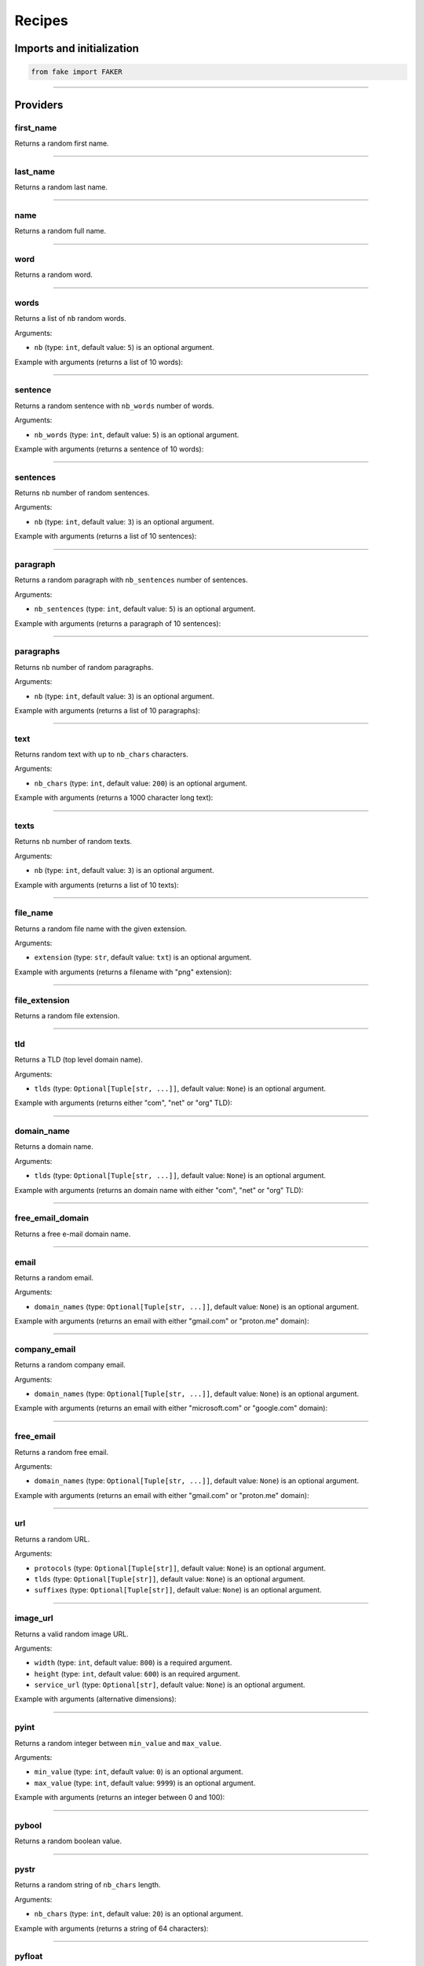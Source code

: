 Recipes
=======
.. _isbn-checker: https://isbn-checker.netlify.app/
.. _iban-calculator: https://www.ibancalculator.com/iban_validieren.html

Imports and initialization
--------------------------

.. code-block:: python
    :name: test_init

    from fake import FAKER

----

Providers
---------
first_name
~~~~~~~~~~

Returns a random first name.

.. container:: jsphinx-toggle-emphasis

    .. code-block:: python
        :name: test_first_name
        :emphasize-lines: 3

        from fake import FAKER

        FAKER.first_name()

----

last_name
~~~~~~~~~

Returns a random last name.

.. container:: jsphinx-toggle-emphasis

    .. code-block:: python
        :name: test_last_name
        :emphasize-lines: 3

        from fake import FAKER

        FAKER.last_name()

----

name
~~~~

Returns a random full name.

.. container:: jsphinx-toggle-emphasis

    .. code-block:: python
        :name: test_name
        :emphasize-lines: 3

        from fake import FAKER

        FAKER.name()

----

word
~~~~

Returns a random word.

.. container:: jsphinx-toggle-emphasis

    .. code-block:: python
        :name: test_word
        :emphasize-lines: 3

        from fake import FAKER

        FAKER.word()

----

words
~~~~~

Returns a list of ``nb`` random words.

.. container:: jsphinx-toggle-emphasis

    .. code-block:: python
        :name: test_words
        :emphasize-lines: 3

        from fake import FAKER

        FAKER.words()

Arguments:

- ``nb`` (type: ``int``, default value: ``5``) is an optional argument.

Example with arguments (returns a list of 10 words):

.. container:: jsphinx-toggle-emphasis

    .. code-block:: python
        :name: test_words_nb_10
        :emphasize-lines: 3

        from fake import FAKER

        FAKER.words(nb=10)

----

sentence
~~~~~~~~

Returns a random sentence with ``nb_words`` number of words.

.. container:: jsphinx-toggle-emphasis

    .. code-block:: python
        :name: test_sentence
        :emphasize-lines: 3

        from fake import FAKER

        FAKER.sentence()

Arguments:

- ``nb_words`` (type: ``int``, default value: ``5``) is an optional argument.

Example with arguments (returns a sentence of 10 words):

.. container:: jsphinx-toggle-emphasis

    .. code-block:: python
        :name: test_sentence_nb_words_10
        :emphasize-lines: 3

        from fake import FAKER

        FAKER.sentence(nb_words=10)

----

sentences
~~~~~~~~~

Returns ``nb`` number of random sentences.

.. container:: jsphinx-toggle-emphasis

    .. code-block:: python
        :name: test_sentences
        :emphasize-lines: 3

        from fake import FAKER

        FAKER.sentences()

Arguments:

- ``nb`` (type: ``int``, default value: ``3``) is an optional argument.

Example with arguments (returns a list of 10 sentences):

.. container:: jsphinx-toggle-emphasis

    .. code-block:: python
        :name: test_sentences_nb_10
        :emphasize-lines: 3

        from fake import FAKER

        FAKER.sentences(nb=10)

----

paragraph
~~~~~~~~~

Returns a random paragraph with ``nb_sentences`` number of sentences.

.. container:: jsphinx-toggle-emphasis

    .. code-block:: python
        :name: test_paragraph
        :emphasize-lines: 3

        from fake import FAKER

        FAKER.paragraph()

Arguments:

- ``nb_sentences`` (type: ``int``, default value: ``5``) is an optional
  argument.

Example with arguments (returns a paragraph of 10 sentences):

.. container:: jsphinx-toggle-emphasis

    .. code-block:: python
        :name: test_paragraph_nb_sentences_10
        :emphasize-lines: 3

        from fake import FAKER

        FAKER.paragraph(nb_sentences=10)

----

paragraphs
~~~~~~~~~~

Returns ``nb`` number of random paragraphs.

.. container:: jsphinx-toggle-emphasis

    .. code-block:: python
        :name: test_paragraphs
        :emphasize-lines: 3

        from fake import FAKER

        FAKER.paragraphs()

Arguments:

- ``nb`` (type: ``int``, default value: ``3``) is an optional argument.

Example with arguments (returns a list of 10 paragraphs):

.. container:: jsphinx-toggle-emphasis

    .. code-block:: python
        :name: test_paragraphs_nb_10
        :emphasize-lines: 3

        from fake import FAKER

        FAKER.paragraphs(nb=10)

----

text
~~~~

Returns random text with up to ``nb_chars`` characters.

.. container:: jsphinx-toggle-emphasis

    .. code-block:: python
        :name: test_text
        :emphasize-lines: 3

        from fake import FAKER

        FAKER.text()

Arguments:

- ``nb_chars`` (type: ``int``, default value: ``200``) is an optional argument.

Example with arguments (returns a 1000 character long text):

.. container:: jsphinx-toggle-emphasis

    .. code-block:: python
        :name: test_text_nb_chars_1000
        :emphasize-lines: 3

        from fake import FAKER

        FAKER.text(nb_chars=1_000)

----

texts
~~~~~

Returns ``nb`` number of random texts.

.. container:: jsphinx-toggle-emphasis

    .. code-block:: python
        :name: test_texts
        :emphasize-lines: 3

        from fake import FAKER

        FAKER.texts()

Arguments:

- ``nb`` (type: ``int``, default value: ``3``) is an optional argument.

Example with arguments (returns a list of 10 texts):

.. container:: jsphinx-toggle-emphasis

    .. code-block:: python
        :name: test_texts_nb_10
        :emphasize-lines: 3

        from fake import FAKER

        FAKER.texts(nb=10)

----

file_name
~~~~~~~~~

Returns a random file name with the given extension.

.. container:: jsphinx-toggle-emphasis

    .. code-block:: python
        :name: test_file_name
        :emphasize-lines: 3

        from fake import FAKER

        FAKER.file_name()

Arguments:

- ``extension`` (type: ``str``, default value: ``txt``) is an optional
  argument.

Example with arguments (returns a filename with "png" extension):

.. container:: jsphinx-toggle-emphasis

    .. code-block:: python
        :name: test_file_name_extension_png
        :emphasize-lines: 3

        from fake import FAKER

        FAKER.file_name(extension="png")

----

file_extension
~~~~~~~~~~~~~~

Returns a random file extension.

.. container:: jsphinx-toggle-emphasis

    .. code-block:: python
        :name: test_file_extension
        :emphasize-lines: 3

        from fake import FAKER

        FAKER.file_extension()

----

tld
~~~~~

Returns a TLD (top level domain name).

.. container:: jsphinx-toggle-emphasis

    .. code-block:: python
        :name: test_tld
        :emphasize-lines: 3

        from fake import FAKER

        FAKER.tld()

Arguments:

- ``tlds`` (type: ``Optional[Tuple[str, ...]]``, default value: ``None``) is
  an optional argument.

Example with arguments (returns either "com", "net" or "org" TLD):

.. container:: jsphinx-toggle-emphasis

    .. code-block:: python
        :name: test_tld_tlds_com_net_org
        :emphasize-lines: 3

        from fake import FAKER

        FAKER.tld(tlds=("com", "net", "org"))

----

domain_name
~~~~~~~~~~~

Returns a domain name.

.. container:: jsphinx-toggle-emphasis

    .. code-block:: python
        :name: test_domain_name
        :emphasize-lines: 3

        from fake import FAKER

        FAKER.domain_name()

Arguments:

- ``tlds`` (type: ``Optional[Tuple[str, ...]]``, default value: ``None``) is
  an optional argument.

Example with arguments (returns an domain name with either "com", "net" or
"org" TLD):

.. container:: jsphinx-toggle-emphasis

    .. code-block:: python
        :name: test_domain_name_tlds_com_net_org
        :emphasize-lines: 3

        from fake import FAKER

        FAKER.domain_name(tlds=("com", "net", "org"))

----

free_email_domain
~~~~~~~~~~~~~~~~~

Returns a free e-mail domain name.

.. container:: jsphinx-toggle-emphasis

    .. code-block:: python
        :name: test_free_email_domain
        :emphasize-lines: 3

        from fake import FAKER

        FAKER.free_email_domain()

----

email
~~~~~

Returns a random email.

.. container:: jsphinx-toggle-emphasis

    .. code-block:: python
        :name: test_email
        :emphasize-lines: 3

        from fake import FAKER

        FAKER.email()

Arguments:

- ``domain_names`` (type: ``Optional[Tuple[str, ...]]``, default
  value: ``None``) is an optional argument.

Example with arguments (returns an email with either "gmail.com"
or "proton.me" domain):

.. container:: jsphinx-toggle-emphasis

    .. code-block:: python
        :name: test_email_domain_gmail_proton
        :emphasize-lines: 3

        from fake import FAKER

        FAKER.email(domain_names=("gmail.com", "proton.me"))

----

company_email
~~~~~~~~~~~~~

Returns a random company email.

.. container:: jsphinx-toggle-emphasis

    .. code-block:: python
        :name: test_company_email
        :emphasize-lines: 3

        from fake import FAKER

        FAKER.company_email()

Arguments:

- ``domain_names`` (type: ``Optional[Tuple[str, ...]]``, default
  value: ``None``) is an optional argument.

Example with arguments (returns an email with either "microsoft.com"
or "google.com" domain):

.. container:: jsphinx-toggle-emphasis

    .. code-block:: python
        :name: test_company_email_domain_microsoft_google
        :emphasize-lines: 3

        from fake import FAKER

        FAKER.email(domain_names=("microsoft.com", "google.com"))

----

free_email
~~~~~~~~~~

Returns a random free email.

.. container:: jsphinx-toggle-emphasis

    .. code-block:: python
        :name: test_free_email
        :emphasize-lines: 3

        from fake import FAKER

        FAKER.free_email()

Arguments:

- ``domain_names`` (type: ``Optional[Tuple[str, ...]]``, default
  value: ``None``) is an optional argument.

Example with arguments (returns an email with either "gmail.com"
or "proton.me" domain):

.. container:: jsphinx-toggle-emphasis

    .. code-block:: python
        :name: test_free_email_domain_gmail_proton
        :emphasize-lines: 3

        from fake import FAKER

        FAKER.email(domain_names=("gmail.com", "proton.me"))

----

url
~~~

Returns a random URL.

.. container:: jsphinx-toggle-emphasis

    .. code-block:: python
        :name: test_url
        :emphasize-lines: 3

        from fake import FAKER

        FAKER.url()

Arguments:

- ``protocols`` (type: ``Optional[Tuple[str]]``, default value: ``None``) is
  an optional argument.
- ``tlds`` (type: ``Optional[Tuple[str]]``, default value: ``None``) is
  an optional argument.
- ``suffixes`` (type: ``Optional[Tuple[str]]``, default value: ``None``) is
  an optional argument.

----

image_url
~~~~~~~~~

Returns a valid random image URL.

.. container:: jsphinx-toggle-emphasis

    .. code-block:: python
        :name: test_image_url
        :emphasize-lines: 3

        from fake import FAKER

        FAKER.image_url()

Arguments:

- ``width`` (type: ``int``, default value: ``800``) is
  a required argument.
- ``height`` (type: ``int``, default value: ``600``) is
  an required argument.
- ``service_url`` (type: ``Optional[str]``, default value: ``None``) is
  an optional argument.

Example with arguments (alternative dimensions):

.. container:: jsphinx-toggle-emphasis

    .. code-block:: python
        :name: test_image_url_width_640_height_480
        :emphasize-lines: 3

        from fake import FAKER

        FAKER.image_url(width=640, height=480)

----

pyint
~~~~~

Returns a random integer between ``min_value`` and ``max_value``.

.. container:: jsphinx-toggle-emphasis

    .. code-block:: python
        :name: test_pyint
        :emphasize-lines: 3

        from fake import FAKER

        FAKER.pyint()

Arguments:

- ``min_value`` (type: ``int``, default value: ``0``) is an optional argument.
- ``max_value`` (type: ``int``, default value: ``9999``) is an optional
  argument.

Example with arguments (returns an integer between 0 and 100):

.. container:: jsphinx-toggle-emphasis

    .. code-block:: python
        :name: test_pyint_min_value_0_max_value_100
        :emphasize-lines: 3

        from fake import FAKER

        FAKER.pyint(min_value=0, max_value=100)

----

pybool
~~~~~~

Returns a random boolean value.

.. container:: jsphinx-toggle-emphasis

    .. code-block:: python
        :name: test_pybool
        :emphasize-lines: 3

        from fake import FAKER

        FAKER.pybool()

----

pystr
~~~~~

Returns a random string of ``nb_chars`` length.

.. container:: jsphinx-toggle-emphasis

    .. code-block:: python
        :name: test_pystr
        :emphasize-lines: 3

        from fake import FAKER

        FAKER.pystr()

Arguments:

- ``nb_chars`` (type: ``int``, default value: ``20``) is an optional argument.

Example with arguments (returns a string of 64 characters):

.. container:: jsphinx-toggle-emphasis

    .. code-block:: python
        :name: test_pystr_nb_chars_64
        :emphasize-lines: 3

        from fake import FAKER

        FAKER.pystr(nb_chars=64)

----

pyfloat
~~~~~~~

Returns a random float between ``min_value`` and ``max_value``.

.. container:: jsphinx-toggle-emphasis

    .. code-block:: python
        :name: test_pyfloat
        :emphasize-lines: 3

        from fake import FAKER

        FAKER.pyfloat()

Arguments:

- ``min_value`` (type: ``float``, default value: ``0.0``) is an optional
  argument.
- ``max_value`` (type: ``float``, default value: ``10.00``) is an optional
  argument.

Example with arguments (returns a float between 0 and 100):

.. container:: jsphinx-toggle-emphasis

    .. code-block:: python
        :name: test_pyfloat_min_value_0_max_value_100
        :emphasize-lines: 3

        from fake import FAKER

        FAKER.pyfloat(min_value=0.0, max_value=100.0)

----

pydecimal
~~~~~~~~~

Returns a random decimal, according to given ``left_digits`` and
``right_digits``.

.. container:: jsphinx-toggle-emphasis

    .. code-block:: python
        :name: test_pydecimal
        :emphasize-lines: 3

        from fake import FAKER

        FAKER.pydecimal()

Arguments:

- ``left_digits`` (type: ``int``, default value: ``5``) is an optional
  argument.
- ``right_digits`` (type: ``int``, default value: ``2``) is an optional
  argument.
- ``positive`` (type: ``bool``, default value: ``True``) is an optional
  argument.

Example with arguments:

.. container:: jsphinx-toggle-emphasis

    .. code-block:: python
        :name: test_pydecimal_left_digits_1_right_digits_4_positive_false
        :emphasize-lines: 3

        from fake import FAKER

        FAKER.pydecimal(left_digits=1, right_digits=4, positive=False)

----

ipv4
~~~~

Returns a random IPv4 address.

.. container:: jsphinx-toggle-emphasis

    .. code-block:: python
        :name: test_ipv4
        :emphasize-lines: 3

        from fake import FAKER

        FAKER.ipv4()

----

date
~~~~

Generates a random date.

.. container:: jsphinx-toggle-emphasis

    .. code-block:: python
        :name: test_date
        :emphasize-lines: 3

        from fake import FAKER

        FAKER.date()

Arguments:

- ``start_date`` (type: ``str``, default value: ``-7d``) is a optional
  argument.
- ``end_date`` (type: ``str``, default value: ``+0d``) is an optional
  argument.

Example with arguments, generate a random date between given ``start_date``
and ``end_date``:

.. container:: jsphinx-toggle-emphasis

    .. code-block:: python
        :name: test_date_start_date_end_date
        :emphasize-lines: 3

        from fake import FAKER

        FAKER.date(start_date="-1d", end_date="+1d")

----

date_time
~~~~~~~~~

Generates a random datetime.

.. container:: jsphinx-toggle-emphasis

    .. code-block:: python
        :name: test_date_time
        :emphasize-lines: 3

        from fake import FAKER

        FAKER.date_time()

Arguments:

- ``start_date`` (type: ``str``, default value: ``-7d``) is an optional
  argument.
- ``end_date`` (type: ``str``, default value: ``+0d``) is an optional
  argument.

Example with arguments, generate a random date between given ``start_date``
and ``end_date``:

.. container:: jsphinx-toggle-emphasis

    .. code-block:: python
        :name: test_date_time_start_date_end_date
        :emphasize-lines: 3

        from fake import FAKER

        FAKER.date_time(start_date="-1d", end_date="+1d")

----

pdf
~~~

Generates a content (``bytes``) of a PDF document.

.. container:: jsphinx-toggle-emphasis

    .. code-block:: python
        :name: test_pdf
        :emphasize-lines: 3

        from fake import FAKER

        FAKER.pdf()

Arguments:

- ``nb_pages`` (type: ``int``, default value: ``1``) is an optional argument.
- ``texts`` (type: ``list[str]``, default value: ``None``) is an optional
  argument.
- ``generator``
  (type: ``Union[Type[TextPdfGenerator], Type[GraphicPdfGenerator]]``,
  default value: ``GraphicPdfGenerator``) is an optional argument.
- ``metadata`` (type: ``MetaData``, default value: ``None``) is an optional
  argument.

.. note::

    ``texts`` is valid only in case ``TextPdfGenerator`` is used.

.. note::

    Either ``nb_pages`` or ``texts`` shall be provided. ``nb_pages`` is by
    default set to ``1``, but if ``texts`` is given, the value of ``nb_pages``
    is adjusted accordingly.

Examples with arguments.

Generate a content (``bytes``) of a PDF document of 100 pages with random
graphics:

.. container:: jsphinx-toggle-emphasis

    .. code-block:: python
        :name: test_pdf_nb_pages_100
        :emphasize-lines: 3

        from fake import FAKER

        FAKER.pdf(nb_pages=100)

Generate a content (``bytes``) of a PDF document of 100 pages with random
texts:

.. container:: jsphinx-toggle-emphasis

    .. code-block:: python
        :name: test_pdf_nb_pages_100_generator_text
        :emphasize-lines: 2-

        from fake import FAKER
        from fake import TextPdfGenerator

        FAKER.pdf(nb_pages=100, generator=TextPdfGenerator)

If you want to get insights of the content used to generate the PDF (texts),
pass the ``metadata`` argument.

.. container:: jsphinx-toggle-emphasis

    .. code-block:: python
        :name: test_nb_pages_100_generator_text_metadata
        :emphasize-lines: 2-

        from fake import FAKER
        from fake import MetaData, TextPdfGenerator

        metadata = MetaData()
        FAKER.pdf(nb_pages=100, generator=TextPdfGenerator, metadata=metadata)

        print(metadata.content)  # Inspect ``metadata``

----

image
~~~~~

Generates a content (``bytes``) of a image of the specified format and colour.

.. container:: jsphinx-toggle-emphasis

    .. code-block:: python
        :name: test_image
        :emphasize-lines: 3

        from fake import FAKER

        FAKER.image()  # Supported formats are `png`, `svg`, `bmp` and `gif`

Arguments:

- ``image_format`` (type: ``str``, default value: ``png``) is an optional
  argument.
- ``size`` (type: ``Tuple[int, int]``, default value: ``(100, 100)``) is an
  optional argument.
- ``color`` (type: ``Tuple[int, int, int]``, default value: ``(0, 0, 255)``)
  is an optional argument.

Example with arguments.

.. container:: jsphinx-toggle-emphasis

    .. code-block:: python
        :name: test_image_image_format_svg
        :emphasize-lines: 3-

        from fake import FAKER

        FAKER.image(
            image_format="svg",  # SVG format
            size=(640, 480),  # 640px width, 480px height
            color=(0, 0, 0),  # Fill rectangle with black
        )

----

docx
~~~~

Generates a content (``bytes``) of a DOCX document.

.. container:: jsphinx-toggle-emphasis

    .. code-block:: python
        :name: test_docx
        :emphasize-lines: 3

        from fake import FAKER

        FAKER.docx()

Arguments:

- ``nb_pages`` (type: ``int``, default value: ``1``) is an optional argument.
- ``texts`` (type: ``list[str]``, default value: ``None``) is an optional
  argument.

.. note::

    Either ``nb_pages`` or ``texts`` shall be provided. ``nb_pages`` is by
    default set to ``1``, but if ``texts`` is given, the value of ``nb_pages``
    is adjusted accordingly.

Examples with arguments.

Generate a content (``bytes``) of a DOCX document of 100 pages with random
texts:

.. container:: jsphinx-toggle-emphasis

    .. code-block:: python
        :name: test_docx_nb_pages_100
        :emphasize-lines: 3

        from fake import FAKER

        FAKER.docx(nb_pages=100)

If you want to get insights of the content used to generate the DOCX (texts),
pass the ``metadata`` argument.

.. container:: jsphinx-toggle-emphasis

    .. code-block:: python
        :name: test_docx_nb_pages_100_metadata
        :emphasize-lines: 2-

        from fake import FAKER
        from fake import MetaData

        metadata = MetaData()
        FAKER.docx(nb_pages=100, metadata=metadata)

        print(metadata.content)  # Inspect ``metadata``

----

pdf_file
~~~~~~~~

Generates a ``PDF`` file.

.. container:: jsphinx-toggle-emphasis

    .. code-block:: python
        :name: test_pdf_file
        :emphasize-lines: 3

        from fake import FAKER

        FAKER.pdf_file()

Arguments:

.. note::

    Accepts all arguments of ``pdf`` + the following:

- ``storage`` (type: ``BaseStorage``, default value: ``None``) is an optional
  argument.
- ``basename`` (type: ``str``, default value: ``None``) is an optional
  argument.
- ``prefix`` (type: ``str``, default value: ``None``) is an optional argument.

Examples with arguments.

Generate a PDF document of 100 pages with random graphics:

.. container:: jsphinx-toggle-emphasis

    .. code-block:: python
        :name: test_pdf_file_nb_pages_100
        :emphasize-lines: 3

        from fake import FAKER

        FAKER.pdf_file(nb_pages=100)

Generate a PDF document of 100 pages with random texts:

.. container:: jsphinx-toggle-emphasis

    .. code-block:: python
        :name: test_pdf_file_nb_pages_100_generator_text
        :emphasize-lines: 2-

        from fake import FAKER
        from fake import TextPdfGenerator

        FAKER.pdf_file(nb_pages=100, generator=TextPdfGenerator)

If you want to get insights of the content used to generate the PDF (texts),
pass the ``metadata`` argument.

.. container:: jsphinx-toggle-emphasis

    .. code-block:: python
        :name: test_pdf_file_nb_pages_100_generator_text_metadata
        :emphasize-lines: 2-

        from fake import FAKER
        from fake import MetaData, TextPdfGenerator

        metadata = MetaData()
        FAKER.pdf_file(nb_pages=100, generator=TextPdfGenerator, metadata=metadata)

        print(metadata.content)  # Inspect ``metadata``

----

png_file
~~~~~~~~

Generates a ``PNG`` file.

.. container:: jsphinx-toggle-emphasis

    .. code-block:: python
        :name: test_png_file
        :emphasize-lines: 3

        from fake import FAKER

        FAKER.png_file()

Arguments:

.. note::

    Accepts all arguments of ``png`` + the following:

- ``storage`` (type: ``BaseStorage``, default value: ``None``) is an optional
  argument.
- ``basename`` (type: ``str``, default value: ``None``) is an optional
  argument.
- ``prefix`` (type: ``str``, default value: ``None``) is an optional argument.

Example with arguments.

.. container:: jsphinx-toggle-emphasis

    .. code-block:: python
        :name: test_png_file_basename_size_color
        :emphasize-lines: 3-

        from fake import FAKER

        FAKER.png_file(
            basename="png_file",  # Basename
            size=(640, 480),  # 640px width, 480px height
            color=(0, 0, 0),  # Fill rectangle with black
        )

----

svg_file
~~~~~~~~

Generates an ``SVG`` file.

.. container:: jsphinx-toggle-emphasis

    .. code-block:: python
        :name: test_svg_file
        :emphasize-lines: 3

        from fake import FAKER

        FAKER.svg_file()

Arguments:

.. note::

    Accepts all arguments of ``svg`` + the following:

- ``storage`` (type: ``BaseStorage``, default value: ``None``) is an optional
  argument.
- ``basename`` (type: ``str``, default value: ``None``) is an optional
  argument.
- ``prefix`` (type: ``str``, default value: ``None``) is an optional argument.

Example with arguments.

.. container:: jsphinx-toggle-emphasis

    .. code-block:: python
        :name: test_svg_file_basename_size_color
        :emphasize-lines: 3-

        from fake import FAKER

        FAKER.svg_file(
            basename="svg_file",  # Basename
            size=(640, 480),  # 640px width, 480px height
            color=(0, 0, 0),  # Fill rectangle with black
        )

----

bmp_file
~~~~~~~~

Generates a ``BMP`` file.

.. container:: jsphinx-toggle-emphasis

    .. code-block:: python
        :name: test_bmp_file
        :emphasize-lines: 3

        from fake import FAKER

        FAKER.bmp_file()

Arguments:

.. note::

    Accepts all arguments of ``bmp`` + the following:

- ``storage`` (type: ``BaseStorage``, default value: ``None``) is an optional
  argument.
- ``basename`` (type: ``str``, default value: ``None``) is an optional
  argument.
- ``prefix`` (type: ``str``, default value: ``None``) is an optional argument.

Example with arguments.

.. container:: jsphinx-toggle-emphasis

    .. code-block:: python
        :name: test_bmp_file_basename_size_color
        :emphasize-lines: 3-

        from fake import FAKER

        FAKER.bmp_file(
            basename="bmp_file",  # Basename
            size=(640, 480),  # 640px width, 480px height
            color=(0, 0, 0),  # Fill rectangle with black
        )

----

gif_file
~~~~~~~~

Generates a ``GIF`` file.

.. container:: jsphinx-toggle-emphasis

    .. code-block:: python
        :name: test_gif_file
        :emphasize-lines: 3

        from fake import FAKER

        FAKER.gif_file()

Arguments:

.. note::

    Accepts all arguments of ``gif`` + the following:

- ``storage`` (type: ``BaseStorage``, default value: ``None``) is an optional
  argument.
- ``basename`` (type: ``str``, default value: ``None``) is an optional
  argument.
- ``prefix`` (type: ``str``, default value: ``None``) is an optional argument.

Example with arguments.

.. container:: jsphinx-toggle-emphasis

    .. code-block:: python
        :name: test_gif_file_basename_size_color
        :emphasize-lines: 3-

        from fake import FAKER

        FAKER.gif_file(
            basename="gif_file",  # Basename
            size=(640, 480),  # 640px width, 480px height
            color=(0, 0, 0),  # Fill rectangle with black
        )

----

txt_file
~~~~~~~~

Generates a ``TXT`` file.

.. container:: jsphinx-toggle-emphasis

    .. code-block:: python
        :name: test_txt_file
        :emphasize-lines: 3

        from fake import FAKER

        FAKER.txt_file()

Arguments:

.. note::

    Accepts all arguments of ``text`` + the following:

- ``storage`` (type: ``BaseStorage``, default value: ``None``) is an optional
  argument.
- ``basename`` (type: ``str``, default value: ``None``) is an optional
  argument.
- ``prefix`` (type: ``str``, default value: ``None``) is an optional argument.

Example with arguments.

.. container:: jsphinx-toggle-emphasis

    .. code-block:: python
        :name: test_txt_file_basename_nb_chars
        :emphasize-lines: 3-

        from fake import FAKER

        FAKER.txt_file(
            basename="txt_file",  # Basename
            nb_chars=10_000,  # 10_000 characters long
        )

----

city
~~~~
Get a random city.

.. container:: jsphinx-toggle-emphasis

    .. code-block:: python
        :name: test_city
        :emphasize-lines: 3

        from fake import FAKER

        FAKER.city()

----

country
~~~~~~~
Get a random country.

.. container:: jsphinx-toggle-emphasis

    .. code-block:: python
        :name: test_country
        :emphasize-lines: 3

        from fake import FAKER

        FAKER.country()

----

geo_location
~~~~~~~~~~~~
Get a random geo-location.

.. container:: jsphinx-toggle-emphasis

    .. code-block:: python
        :name: test_geo_location
        :emphasize-lines: 3

        from fake import FAKER

        FAKER.geo_location()

----

country_code
~~~~~~~~~~~~
Get a random country code.

.. container:: jsphinx-toggle-emphasis

    .. code-block:: python
        :name: test_country_code
        :emphasize-lines: 3

        from fake import FAKER

        FAKER.country_code()

----

locale
~~~~~~
Generate a random locale.

.. container:: jsphinx-toggle-emphasis

    .. code-block:: python
        :name: test_locale
        :emphasize-lines: 3

        from fake import FAKER

        FAKER.locale()

----

latitude
~~~~~~~~
Generate a random latitude.

.. container:: jsphinx-toggle-emphasis

    .. code-block:: python
        :name: test_latitude
        :emphasize-lines: 3

        from fake import FAKER

        FAKER.latitude()

----

longitude
~~~~~~~~~
Generate a random longitude.

.. container:: jsphinx-toggle-emphasis

    .. code-block:: python
        :name: test_longitude
        :emphasize-lines: 3

        from fake import FAKER

        FAKER.longitude()

----

latitude_longitude
~~~~~~~~~~~~~~~~~~
Generate a random (latitude, longitude) pair.

.. container:: jsphinx-toggle-emphasis

    .. code-block:: python
        :name: test_latitude_longitude
        :emphasize-lines: 3

        from fake import FAKER

        FAKER.latitude_longitude()

----

isbn10
~~~~~~
Generate a random ISBN10. Can be validated using `isbn-checker`_.

.. container:: jsphinx-toggle-emphasis

    .. code-block:: python
        :name: test_isbn10
        :emphasize-lines: 3

        from fake import FAKER

        FAKER.isbn10()

----

isbn13
~~~~~~
Generate a random ISBN13. Can be validated using `isbn-checker`_.

.. container:: jsphinx-toggle-emphasis

    .. code-block:: python
        :name: test_isbn13
        :emphasize-lines: 3

        from fake import FAKER

        FAKER.isbn13()

----

iban
~~~~
Generate a random IBAN. Can be validated using `iban-calculator`_.

.. container:: jsphinx-toggle-emphasis

    .. code-block:: python
        :name: test_iban
        :emphasize-lines: 3

        from fake import FAKER

        FAKER.iban()

----

random_choice
~~~~~~~~~~~~~

Picks a random element from the sequence given.

.. container:: jsphinx-toggle-emphasis

    .. code-block:: python
        :name: test_random_choice
        :emphasize-lines: 3

        from fake import FAKER

        FAKER.random_choice(("Art", "Photography", "Generative AI"))

----

random_sample
~~~~~~~~~~~~~

Picks a given number of random elements from the sequence given.

.. container:: jsphinx-toggle-emphasis

    .. code-block:: python
        :name: test_random_sample
        :emphasize-lines: 3

        from fake import FAKER

        FAKER.random_sample(("Art", "Photography", "Generative AI"), 2)

----

randomise_string
~~~~~~~~~~~~~~~~

Replaces placeholders in a given string with random letters and digits.

- Placeholders ``?`` are replaced by random uppercase letters.
- Placeholders ``#`` are replaced by random digits.

.. container:: jsphinx-toggle-emphasis

    .. code-block:: python
        :name: test_randomise_string
        :emphasize-lines: 3

        from fake import FAKER

        FAKER.randomise_string("???? ##")

----

Optional arguments:

- ``letters`` (type: ``str``, default value: ``string.ascii_uppercase``).
- ``digits`` (type: ``str``, default value: ``string.digits``).

Example with arguments.

.. container:: jsphinx-toggle-emphasis

    .. code-block:: python
        :name: test_randomise_string_custom_args
        :emphasize-lines: 1, 3-

        import string
        from fake import FAKER

        FAKER.randomise_string(
            "???? ##",
            letters=string.ascii_letters,  # Use both upper- and lower-case
            digits="123456789",  # Exclude 0
        )

Sample output:

.. code-block:: text

    1234 Aa
